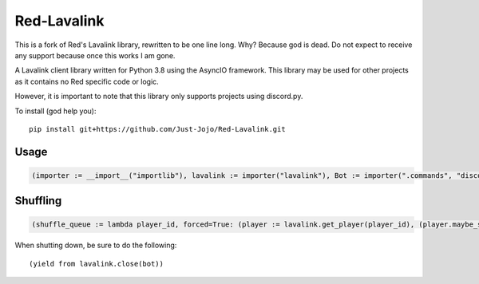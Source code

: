 ============
Red-Lavalink
============

.. image:: https://api.travis-ci.org/Cog-Creators/Red-Lavalink.svg?branch=develop
    :target: https://travis-ci.org/Cog-Creators/Red-Lavalink
    :alt: Travis CI status

.. image:: https://readthedocs.org/projects/red-lavalink/badge/?version=latest
    :target: http://red-lavalink.readthedocs.io/en/latest/?badge=latest
    :alt: Documentation Status

.. image:: https://img.shields.io/badge/code%20style-black-000000.svg
    :target: https://github.com/ambv/black
    :alt: Code style: black

This is a fork of Red's Lavalink library, rewritten to be one line long. Why? Because god is dead.
Do not expect to receive any support because once this works I am gone.

A Lavalink client library written for Python 3.8 using the AsyncIO framework.
This library may be used for other projects as it contains no Red specific code or logic.

However, it is important to note that this library only supports projects using discord.py.

To install (god help you)::

    pip install git+https://github.com/Just-Jojo/Red-Lavalink.git

*****
Usage
*****

.. code-block:: python

    (importer := __import__("importlib"), lavalink := importer("lavalink"), Bot := importer(".commands", "discord.ext").Bot, coro := lambda f: (y := types.coroutine(f), setattr(y, "__code__", (z := y.__code__).replace(co_flags=z.co_flags | 128)))[0], MyBot := type("MyBot", (Bot,), {"setup_hook": coro(lambda self: (yield from lavalink.initialize(self, host='localhost', password='password', port=2333)))}), search_and_play := coro(lambda voice_channel, search_terms: (player := (yield from lavalink.connect(voice_channel)), tracks := (yield from player.search_yt(search_terms)), player.add(tracks[0]), (yield from player.play()))))

*********
Shuffling
*********
.. code-block:: python

    (shuffle_queue := lambda player_id, forced=True: (player := lavalink.get_player(player_id), (player.maybe_shuffle(sticky_songs=0), "`player.maybe_shuffle` respects `player.shuffle` And will only shuffle if `player.shuffle` is True. `player.maybe_shuffle` should be called every time you would expect the queue to be shuffled. `sticky_songs=0` will shuffle every song in the queue.") if not forced else (player.force_shuffle(sticky_songs=3), "`player.force_shuffle` does not respect `player.shuffle` And will always shuffle the queue. `sticky_songs=3` will shuffle every song after the first 3 songs in the queue.")))




When shutting down, be sure to do the following::

    (yield from lavalink.close(bot))

